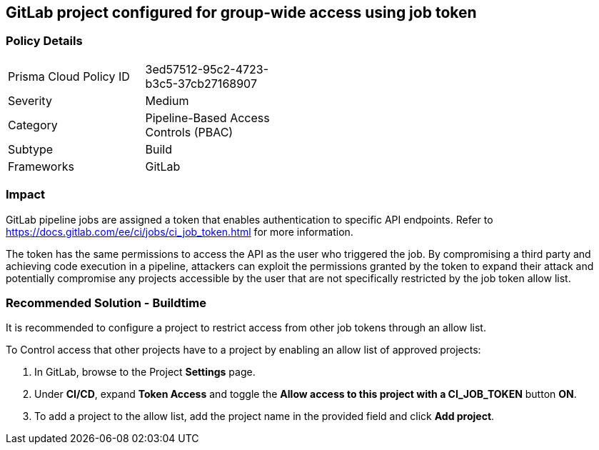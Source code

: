 == GitLab project configured for group-wide access using job token 

=== Policy Details 

[width=45%]
[cols="1,1"]
|=== 

|Prisma Cloud Policy ID 
|3ed57512-95c2-4723-b3c5-37cb27168907 

|Severity
|Medium
// add severity level

|Category
|Pipeline-Based Access Controls (PBAC) 
// add category+link

|Subtype
|Build
// add subtype-build/runtime

|Frameworks
|GitLab

|=== 

=== Impact
GitLab pipeline jobs are assigned a token that enables authentication to specific API endpoints. Refer to https://docs.gitlab.com/ee/ci/jobs/ci_job_token.html for more information.

The token has the same permissions to access the API as the user who triggered the job. 
By compromising a third party and achieving code execution in a pipeline, attackers can exploit the permissions granted by the token to expand their attack and potentially compromise any projects accessible by the user that are not specifically restricted by the job token allow list. 

=== Recommended Solution - Buildtime

It is recommended to configure a project to restrict access from other job tokens through an allow list.

To Control access that other projects have to a project by enabling an allow list of approved projects:

. In GitLab, browse to the Project *Settings* page.
. Under *CI/CD*, expand *Token Access* and toggle the *Allow access to this project with a CI_JOB_TOKEN* button *ON*.
. To add a project to the allow list, add the project name in the provided field and click *Add project*.











